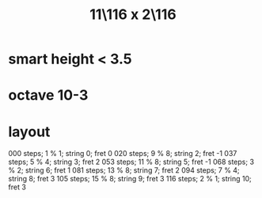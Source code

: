 :PROPERTIES:
:ID:       70f6be3d-7ec6-4a8e-ba3b-0592a69159ba
:END:
#+title: 11\116 x 2\116
* smart height < 3.5
* octave 10-3
* layout
  000 steps; 1  % 1; string 0;  fret 0
  020 steps; 9  % 8; string 2;  fret -1
  037 steps; 5  % 4; string 3;  fret 2
  053 steps; 11 % 8; string 5;  fret -1
  068 steps; 3  % 2; string 6;  fret 1
  081 steps; 13 % 8; string 7;  fret 2
  094 steps; 7  % 4; string 8;  fret 3
  105 steps; 15 % 8; string 9;  fret 3
  116 steps; 2  % 1; string 10; fret 3
